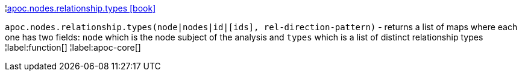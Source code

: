 ¦xref::overview/apoc.nodes.relationship/apoc.nodes.relationship.types.adoc[apoc.nodes.relationship.types icon:book[]] +

`apoc.nodes.relationship.types(node|nodes|id|[ids], rel-direction-pattern)` - returns a list of maps where each one has two fields: `node` which is the node subject of the analysis and `types` which is a list of distinct relationship types
¦label:function[]
¦label:apoc-core[]
